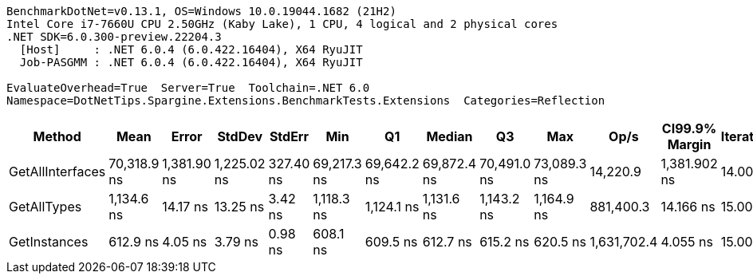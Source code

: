 ....
BenchmarkDotNet=v0.13.1, OS=Windows 10.0.19044.1682 (21H2)
Intel Core i7-7660U CPU 2.50GHz (Kaby Lake), 1 CPU, 4 logical and 2 physical cores
.NET SDK=6.0.300-preview.22204.3
  [Host]     : .NET 6.0.4 (6.0.422.16404), X64 RyuJIT
  Job-PASGMM : .NET 6.0.4 (6.0.422.16404), X64 RyuJIT

EvaluateOverhead=True  Server=True  Toolchain=.NET 6.0  
Namespace=DotNetTips.Spargine.Extensions.BenchmarkTests.Extensions  Categories=Reflection  
....
[options="header"]
|===
|            Method|         Mean|        Error|       StdDev|     StdErr|          Min|           Q1|       Median|           Q3|          Max|         Op/s|  CI99.9% Margin|  Iterations|  Kurtosis|  MValue|  Skewness|  Rank|  LogicalGroup|  Baseline|  Code Size|   Gen 0|  Allocated
|  GetAllInterfaces|  70,318.9 ns|  1,381.90 ns|  1,225.02 ns|  327.40 ns|  69,217.3 ns|  69,642.2 ns|  69,872.4 ns|  70,491.0 ns|  73,089.3 ns|     14,220.9|    1,381.902 ns|       14.00|     3.625|   2.000|    1.4338|     3|             *|        No|      329 B|  0.2441|    2,777 B
|       GetAllTypes|   1,134.6 ns|     14.17 ns|     13.25 ns|    3.42 ns|   1,118.3 ns|   1,124.1 ns|   1,131.6 ns|   1,143.2 ns|   1,164.9 ns|    881,400.3|       14.166 ns|       15.00|     2.434|   2.000|    0.6344|     2|             *|        No|      286 B|  0.0248|      240 B
|      GetInstances|     612.9 ns|      4.05 ns|      3.79 ns|    0.98 ns|     608.1 ns|     609.5 ns|     612.7 ns|     615.2 ns|     620.5 ns|  1,631,702.4|        4.055 ns|       15.00|     1.823|   2.000|    0.3881|     1|             *|        No|      118 B|  0.0057|       56 B
|===
